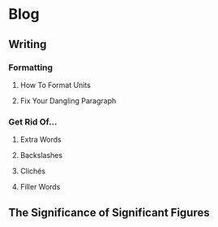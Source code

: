 * Blog
** Writing
*** Formatting
**** How To Format Units
**** Fix Your Dangling Paragraph
*** Get Rid Of...
**** Extra Words
**** Backslashes
**** Clichés
**** Filler Words
** The Significance of Significant Figures
